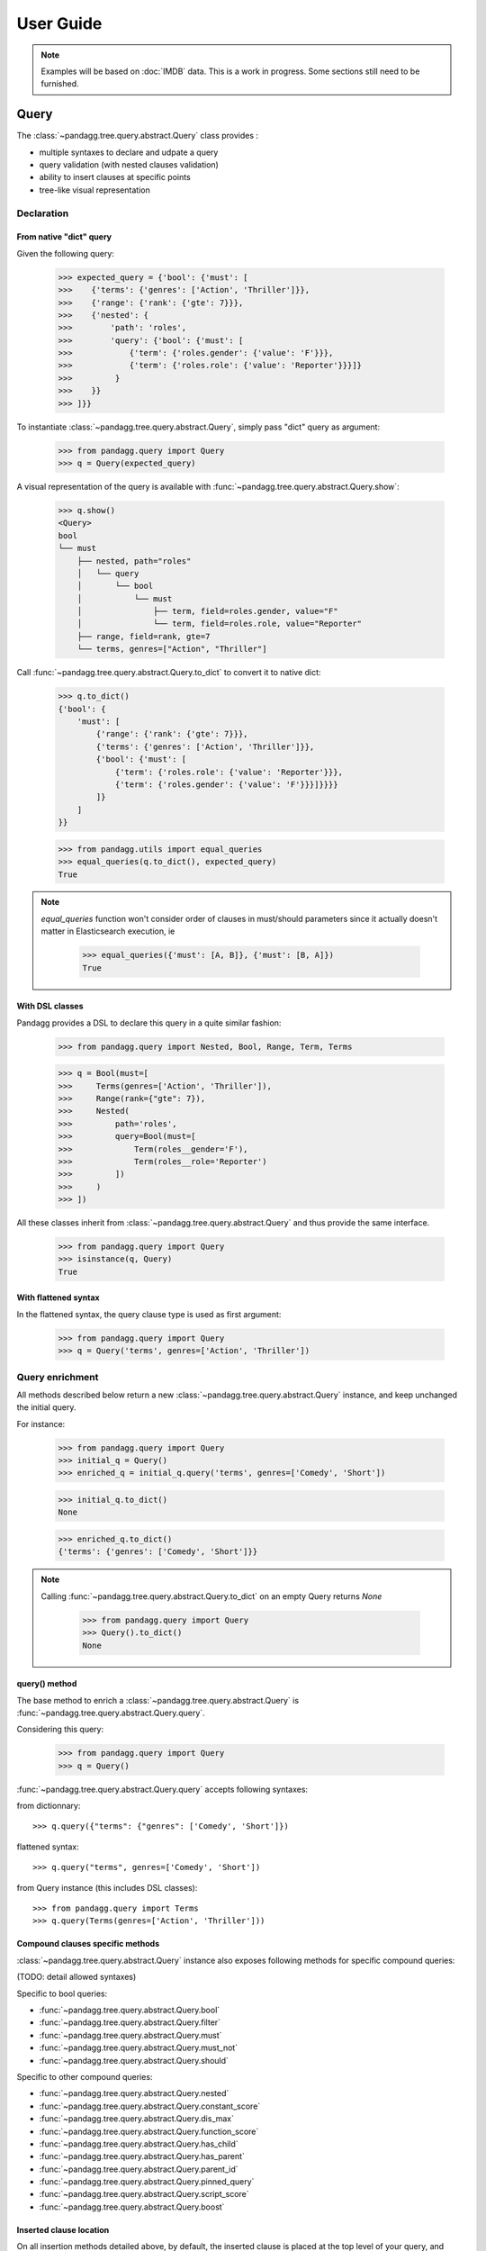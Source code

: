 ##########
User Guide
##########


.. note::

    Examples will be based on :doc:`IMDB` data.
    This is a work in progress. Some sections still need to be furnished.


*****
Query
*****

The :class:`~pandagg.tree.query.abstract.Query` class provides :

- multiple syntaxes to declare and udpate a query
- query validation (with nested clauses validation)
- ability to insert clauses at specific points
- tree-like visual representation

Declaration
===========

From native "dict" query
------------------------

Given the following query:

    >>> expected_query = {'bool': {'must': [
    >>>    {'terms': {'genres': ['Action', 'Thriller']}},
    >>>    {'range': {'rank': {'gte': 7}}},
    >>>    {'nested': {
    >>>        'path': 'roles',
    >>>        'query': {'bool': {'must': [
    >>>            {'term': {'roles.gender': {'value': 'F'}}},
    >>>            {'term': {'roles.role': {'value': 'Reporter'}}}]}
    >>>         }
    >>>    }}
    >>> ]}}

To instantiate :class:`~pandagg.tree.query.abstract.Query`, simply pass "dict" query as argument:

    >>> from pandagg.query import Query
    >>> q = Query(expected_query)

A visual representation of the query is available with :func:`~pandagg.tree.query.abstract.Query.show`:

    >>> q.show()
    <Query>
    bool
    └── must
        ├── nested, path="roles"
        │   └── query
        │       └── bool
        │           └── must
        │               ├── term, field=roles.gender, value="F"
        │               └── term, field=roles.role, value="Reporter"
        ├── range, field=rank, gte=7
        └── terms, genres=["Action", "Thriller"]


Call :func:`~pandagg.tree.query.abstract.Query.to_dict` to convert it to native dict:

    >>> q.to_dict()
    {'bool': {
        'must': [
            {'range': {'rank': {'gte': 7}}},
            {'terms': {'genres': ['Action', 'Thriller']}},
            {'bool': {'must': [
                {'term': {'roles.role': {'value': 'Reporter'}}},
                {'term': {'roles.gender': {'value': 'F'}}}]}}}}
            ]}
        ]
    }}

    >>> from pandagg.utils import equal_queries
    >>> equal_queries(q.to_dict(), expected_query)
    True


.. note::
    `equal_queries` function won't consider order of clauses in must/should parameters since it actually doesn't matter
    in Elasticsearch execution, ie

        >>> equal_queries({'must': [A, B]}, {'must': [B, A]})
        True

With DSL classes
----------------

Pandagg provides a DSL to declare this query in a quite similar fashion:

    >>> from pandagg.query import Nested, Bool, Range, Term, Terms

    >>> q = Bool(must=[
    >>>     Terms(genres=['Action', 'Thriller']),
    >>>     Range(rank={"gte": 7}),
    >>>     Nested(
    >>>         path='roles',
    >>>         query=Bool(must=[
    >>>             Term(roles__gender='F'),
    >>>             Term(roles__role='Reporter')
    >>>         ])
    >>>     )
    >>> ])

All these classes inherit from :class:`~pandagg.tree.query.abstract.Query` and thus provide the same interface.

    >>> from pandagg.query import Query
    >>> isinstance(q, Query)
    True

With flattened syntax
---------------------

In the flattened syntax, the query clause type is used as first argument:

    >>> from pandagg.query import Query
    >>> q = Query('terms', genres=['Action', 'Thriller'])


Query enrichment
================

All methods described below return a new :class:`~pandagg.tree.query.abstract.Query` instance, and keep unchanged the
initial query.

For instance:

    >>> from pandagg.query import Query
    >>> initial_q = Query()
    >>> enriched_q = initial_q.query('terms', genres=['Comedy', 'Short'])

    >>> initial_q.to_dict()
    None

    >>> enriched_q.to_dict()
    {'terms': {'genres': ['Comedy', 'Short']}}

.. note::

    Calling :func:`~pandagg.tree.query.abstract.Query.to_dict` on an empty Query returns `None`

        >>> from pandagg.query import Query
        >>> Query().to_dict()
        None


query() method
--------------

The base method to enrich a :class:`~pandagg.tree.query.abstract.Query` is :func:`~pandagg.tree.query.abstract.Query.query`.


Considering this query:

    >>> from pandagg.query import Query
    >>> q = Query()

:func:`~pandagg.tree.query.abstract.Query.query` accepts following syntaxes:

from dictionnary::


    >>> q.query({"terms": {"genres": ['Comedy', 'Short']})

flattened syntax::


    >>> q.query("terms", genres=['Comedy', 'Short'])


from Query instance (this includes DSL classes)::

    >>> from pandagg.query import Terms
    >>> q.query(Terms(genres=['Action', 'Thriller']))


Compound clauses specific methods
---------------------------------

:class:`~pandagg.tree.query.abstract.Query` instance also exposes following methods for specific compound queries:

(TODO: detail allowed syntaxes)

Specific to bool queries:

- :func:`~pandagg.tree.query.abstract.Query.bool`
- :func:`~pandagg.tree.query.abstract.Query.filter`
- :func:`~pandagg.tree.query.abstract.Query.must`
- :func:`~pandagg.tree.query.abstract.Query.must_not`
- :func:`~pandagg.tree.query.abstract.Query.should`

Specific to other compound queries:

- :func:`~pandagg.tree.query.abstract.Query.nested`
- :func:`~pandagg.tree.query.abstract.Query.constant_score`
- :func:`~pandagg.tree.query.abstract.Query.dis_max`
- :func:`~pandagg.tree.query.abstract.Query.function_score`
- :func:`~pandagg.tree.query.abstract.Query.has_child`
- :func:`~pandagg.tree.query.abstract.Query.has_parent`
- :func:`~pandagg.tree.query.abstract.Query.parent_id`
- :func:`~pandagg.tree.query.abstract.Query.pinned_query`
- :func:`~pandagg.tree.query.abstract.Query.script_score`
- :func:`~pandagg.tree.query.abstract.Query.boost`


Inserted clause location
------------------------

On all insertion methods detailed above, by default, the inserted clause is placed at the top level of your query, and
generates a bool clause if necessary.

Considering the following query:

    >>> from pandagg.query import Query
    >>> q = Query('terms', genres=['Action', 'Thriller'])
    >>> q.show()
    <Query>
    terms, genres=["Action", "Thriller"]

A bool query will be created:

    >>> q = q.query('range', rank={"gte": 7})
    >>> q.show()
    <Query>
    bool
    └── must
        ├── range, field=rank, gte=7
        └── terms, genres=["Action", "Thriller"]

And reused if necessary:

    >>> q = q.must_not('range', year={"lte": 1970})
    >>> q.show()
    <Query>
    bool
    ├── must
    │   ├── range, field=rank, gte=7
    │   └── terms, genres=["Action", "Thriller"]
    └── must_not
        └── range, field=year, lte=1970

Specifying a specific location requires to `name queries <https://www.elastic.co/guide/en/elasticsearch/reference/current/search-request-body.html#request-body-search-queries-and-filters>`_ :

    >>> from pandagg.query import Nested

    >>> q = q.nested(path='roles', _name='nested_roles', query=Term('roles.gender', value='F'))
    >>> q.show()
    <Query>
    bool
    ├── must
    │   ├── nested, _name=nested_roles, path="roles"
    │   │   └── query
    │   │       └── term, field=roles.gender, value="F"
    │   ├── range, field=rank, gte=7
    │   └── terms, genres=["Action", "Thriller"]
    └── must_not
        └── range, field=year, lte=1970

Doing so allows to insert clauses above/below given clause using `parent`/`child` parameters:

    >>> q = q.query('term', roles__role='Reporter', parent='nested_roles')
    >>> q.show()
    <Query>
    bool
    ├── must
    │   ├── nested, _name=nested_roles, path="roles"
    │   │   └── query
    │   │       └── bool
    │   │           └── must
    │   │               ├── term, field=roles.role, value="Reporter"
    │   │               └── term, field=roles.gender, value="F"
    │   ├── range, field=rank, gte=7
    │   └── terms, genres=["Action", "Thriller"]
    └── must_not
        └── range, field=year, lte=1970


TODO: explain `parent_param`, `child_param`, `mode` merging strategies on same named clause etc..

***********
Aggregation
***********

The :class:`~pandagg.tree.aggs.aggs.Aggs` class provides :

- multiple syntaxes to declare and udpate a aggregation
- aggregation clause validation
- ability to insert clauses at specific locations (and not just below last manipulated clause)


Declaration
===========

From native "dict" query
------------------------

Given the following aggregation:

    >>> expected_aggs = {
    >>>   "decade": {
    >>>     "histogram": {"field": "year", "interval": 10},
    >>>     "aggs": {
    >>>       "genres": {
    >>>         "terms": {"field": "genres", "size": 3},
    >>>         "aggs": {
    >>>           "max_nb_roles": {
    >>>             "max": {"field": "nb_roles"}
    >>>           },
    >>>           "avg_rank": {
    >>>             "avg": {"field": "rank"}
    >>>           }
    >>>         }
    >>>       }
    >>>     }
    >>>   }
    >>> }

To declare :class:`~pandagg.tree.aggs.aggs.Aggs`, simply pass "dict" query as argument:

    >>> from pandagg.aggs import Aggs
    >>> a = Aggs(expected_aggs)

A visual representation of the query is available with :func:`~pandagg.tree.aggs.aggs.Aggs.show`:

    >>> a.show()
    <Aggregations>
    decade                                         <histogram, field="year", interval=10>
    └── genres                                            <terms, field="genres", size=3>
        ├── max_nb_roles                                          <max, field="nb_roles">
        └── avg_rank                                                  <avg, field="rank">


Call :func:`~pandagg.tree.aggs.aggs.Aggs.to_dict` to convert it to native dict:

    >>> a.to_dict() == expected_aggs
    True

With DSL classes
----------------

Pandagg provides a DSL to declare this query in a quite similar fashion:

    >>> from pandagg.aggs import Histogram, Terms, Max, Avg
    >>>
    >>> a = Histogram("decade", field='year', interval=10, aggs=[
    >>>     Terms("genres", field="genres", size=3, aggs=[
    >>>         Max("max_nb_roles", field="nb_roles"),
    >>>         Avg("avg_rank", field="range")
    >>>     ]),
    >>> ])

All these classes inherit from :class:`~pandagg.tree.aggs.aggs.Aggs` and thus provide the same interface.

    >>> from pandagg.aggs import Aggs
    >>> isinstance(a, Aggs)
    True

With flattened syntax
---------------------

In the flattened syntax, the first argument is the aggregation name, the second argument is the aggregation type, the
following keyword arguments define the aggregation body:

    >>> from pandagg.query import Aggs
    >>> a = Aggs('genres', 'terms', size=3)
    >>> a.to_dict()
    {'genres': {'terms': {'field': 'genres', 'size': 3}}}


Aggregations enrichment
=======================

Aggregations can be enriched using two methods:

- :func:`~pandagg.tree.aggs.aggs.Aggs.aggs`
- :func:`~pandagg.tree.aggs.aggs.Aggs.groupby`

Both methods return a new :class:`~pandagg.tree.aggs.aggs.Aggs` instance, and keep unchanged the initial Aggregation.

For instance:

    >>> from pandagg.aggs import Aggs
    >>> initial_a = Aggs()
    >>> enriched_a = initial_a.aggs('genres_agg', 'terms', field='genres')

    >>> initial_q.to_dict()
    None

    >>> enriched_q.to_dict()
    {'genres_agg': {'terms': {'field': 'genres'}}}

.. note::

    Calling :func:`~pandagg.tree.aggs.aggs.Aggs.to_dict` on an empty Aggregation returns `None`

        >>> from pandagg.aggs import Aggs
        >>> Aggs().to_dict()
        None


TODO

********
Response
********

TODO

******
Search
******

TODO

*******
Mapping
*******

Interactive mapping
===================

In interactive context, the :class:`~pandagg.interactive.mapping.IMapping` class provides navigation features with autocompletion to quickly discover a large
mapping:

    >>> from pandagg.mapping import IMapping
    >>> from examples.imdb.load import mapping
    >>> m = IMapping(imdb_mapping)
    >>> m.roles
    <IMapping subpart: roles>
    roles                                                    [Nested]
    ├── actor_id                                              Integer
    ├── first_name                                            Text
    │   └── raw                                             ~ Keyword
    ├── gender                                                Keyword
    ├── last_name                                             Text
    │   └── raw                                             ~ Keyword
    └── role                                                  Keyword
    >>> m.roles.first_name
    <IMapping subpart: roles.first_name>
    first_name                                            Text
    └── raw                                             ~ Keyword

To get the complete field definition, just call it:

    >>> m.roles.first_name()
    <Mapping Field first_name> of type text:
    {
        "type": "text",
        "fields": {
            "raw": {
                "type": "keyword"
            }
        }
    }

A **IMapping** instance can be bound to an Elasticsearch client to get quick access to aggregations computation on mapping fields.

Suppose you have the following client:

    >>> from elasticsearch import Elasticsearch
    >>> client = Elasticsearch(hosts=['localhost:9200'])

Client can be bound at instantiation:

    >>> m = IMapping(imdb_mapping, client=client, index_name='movies')

Doing so will generate a **a** attribute on mapping fields, this attribute will list all available aggregation for that
field type (with autocompletion):

    >>> m.roles.gender.a.terms()
    [('M', {'key': 'M', 'doc_count': 2296792}),
    ('F', {'key': 'F', 'doc_count': 1135174})]


.. note::

    Nested clauses will be automatically taken into account.


*************************
Cluster indices discovery
*************************

TODO
